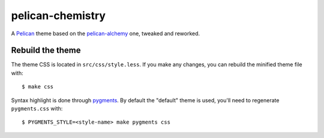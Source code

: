 =================
pelican-chemistry
=================

A `Pelican <http://blog.getpelican.com/>`_ theme based on the `pelican-alchemy
<https://github.com/nairobilug/pelican-alchemy>`_ one, tweaked and reworked.


Rebuild the theme
-----------------

The theme CSS is located in ``src/css/style.less``. If you make any changes,
you can rebuild the minified theme file with::

  $ make css

Syntax highlight is done through `pygments <http://pygments.org/>`_. By default
the "default" theme is used, you'll need to regenerate ``pygments.css`` with::

  $ PYGMENTS_STYLE=<style-name> make pygments css
